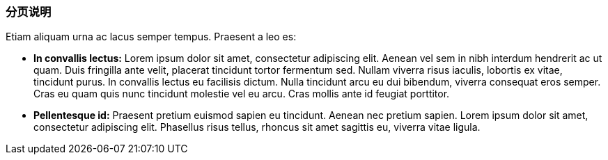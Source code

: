 ### 分页说明

Etiam aliquam urna ac lacus semper tempus. Praesent a leo es:

* *In convallis lectus:* Lorem ipsum dolor sit amet, consectetur adipiscing elit. Aenean vel sem in nibh interdum
hendrerit ac ut quam. Duis fringilla ante velit, placerat tincidunt tortor fermentum sed. Nullam viverra risus iaculis,
lobortis ex vitae, tincidunt purus. In convallis lectus eu facilisis dictum. Nulla tincidunt arcu eu dui bibendum,
viverra consequat eros semper. Cras eu quam quis nunc tincidunt molestie vel eu arcu. Cras mollis ante id feugiat
porttitor.
* *Pellentesque id:* Praesent pretium euismod sapien eu tincidunt. Aenean nec pretium sapien. Lorem ipsum dolor sit
amet, consectetur adipiscing elit. Phasellus risus tellus, rhoncus sit amet sagittis eu, viverra vitae ligula.


